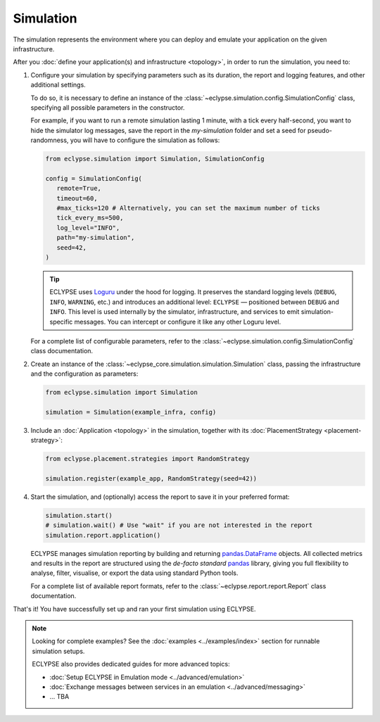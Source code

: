 Simulation
==========

The simulation represents the environment where you can deploy and emulate your application on the given infrastructure.

After you :doc:`define your application(s) and infrastructure <topology>`, in order to run the simulation, you need to:

#. Configure your simulation by specifying parameters such as its duration, the report and logging features, and other additional settings.

   To do so, it is necessary to define an instance of the :class:`~eclypse.simulation.config.SimulationConfig` class, specifying all possible parameters in the constructor.

   For example, if you want to run a remote simulation lasting 1 minute, with a tick every half-second, you want to hide the simulator log messages, save the report in the *my-simulation* folder and set a seed for pseudo-randomness, you will have to configure the simulation as follows:

   .. code-block:: python

      from eclypse.simulation import Simulation, SimulationConfig

      config = SimulationConfig(
         remote=True,
         timeout=60,
         #max_ticks=120 # Alternatively, you can set the maximum number of ticks
         tick_every_ms=500,
         log_level="INFO",
         path="my-simulation",
         seed=42,
      )

   .. tip::

      ECLYPSE uses `Loguru <https://loguru.readthedocs.io/>`_ under the hood for logging.
      It preserves the standard logging levels (``DEBUG``, ``INFO``, ``WARNING``, etc.) and introduces an additional level: ``ECLYPSE`` — positioned between ``DEBUG`` and ``INFO``.
      This level is used internally by the simulator, infrastructure, and services to emit simulation-specific messages.
      You can intercept or configure it like any other Loguru level.

   For a complete list of configurable parameters, refer to the :class:`~eclypse.simulation.config.SimulationConfig` class documentation.

#. Create an instance of the :class:`~eclypse_core.simulation.simulation.Simulation` class, passing the infrastructure and the configuration as parameters:

   .. code-block:: python

      from eclypse.simulation import Simulation

      simulation = Simulation(example_infra, config)


#. Include an :doc:`Application <topology>` in the simulation, together with its :doc:`PlacementStrategy <placement-strategy>`:

   .. code-block:: python

      from eclypse.placement.strategies import RandomStrategy

      simulation.register(example_app, RandomStrategy(seed=42))

#. Start the simulation, and (optionally) access the report to save it in your preferred format:

   .. code-block:: python

      simulation.start()
      # simulation.wait() # Use "wait" if you are not interested in the report
      simulation.report.application()

   .. tip::

   ECLYPSE manages simulation reporting by building and returning `pandas.DataFrame <https://pandas.pydata.org/docs/reference/frame.html>`_ objects.
   All collected metrics and results in the report are structured using the *de-facto standard* `pandas <https://pandas.pydata.org/docs/index.html>`_ library,
   giving you full flexibility to analyse, filter, visualise, or export the data using standard Python tools.

   For a complete list of available report formats, refer to the :class:`~eclypse.report.report.Report` class documentation.


That's it! You have successfully set up and ran your first simulation using ECLYPSE.

.. note::

   Looking for complete examples? See the :doc:`examples <../examples/index>` section for runnable simulation setups.

   ECLYPSE also provides dedicated guides for more advanced topics:

   - :doc:`Setup ECLYPSE in Emulation mode <../advanced/emulation>`
   - :doc:`Exchange messages between services in an emulation <../advanced/messaging>`
   - ... TBA
